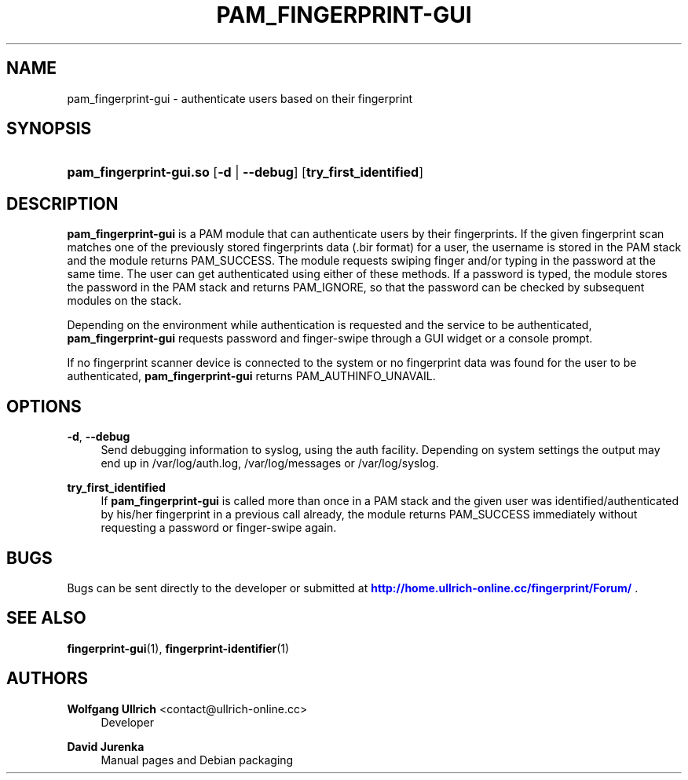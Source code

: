'\" t
.\"     Title: pam_fingerprint-gui
.\"    Author: Wolfgang Ullrich <contact@ullrich-online.cc>
.\" Generator: DocBook XSL Stylesheets v1.76.1 <http://docbook.sf.net/>
.\"      Date: September 16, 2014
.\"    Manual: User Manuals
.\"    Source: Fingerprint GUI 1.00
.\"  Language: English
.\"
.TH "PAM_FINGERPRINT\-GUI" "8" "September 16, 2014" "Fingerprint GUI 1\&.00" "User Manuals"
.\" -----------------------------------------------------------------
.\" * Define some portability stuff
.\" -----------------------------------------------------------------
.\" ~~~~~~~~~~~~~~~~~~~~~~~~~~~~~~~~~~~~~~~~~~~~~~~~~~~~~~~~~~~~~~~~~
.\" http://bugs.debian.org/507673
.\" http://lists.gnu.org/archive/html/groff/2009-02/msg00013.html
.\" ~~~~~~~~~~~~~~~~~~~~~~~~~~~~~~~~~~~~~~~~~~~~~~~~~~~~~~~~~~~~~~~~~
.ie \n(.g .ds Aq \(aq
.el       .ds Aq '
.\" -----------------------------------------------------------------
.\" * set default formatting
.\" -----------------------------------------------------------------
.\" disable hyphenation
.nh
.\" disable justification (adjust text to left margin only)
.ad l
.\" -----------------------------------------------------------------
.\" * MAIN CONTENT STARTS HERE *
.\" -----------------------------------------------------------------
.SH "NAME"
pam_fingerprint-gui \- authenticate users based on their fingerprint
.SH "SYNOPSIS"
.HP \w'\fBpam_fingerprint\-gui\&.so\fR\ 'u
\fBpam_fingerprint\-gui\&.so\fR [\fB\-d\fR | \fB\-\-debug\fR] [\fBtry_first_identified\fR]
.SH "DESCRIPTION"
.PP
\fBpam_fingerprint\-gui\fR
is a PAM module that can authenticate users by their fingerprints\&. If the given fingerprint scan matches one of the previously stored fingerprints data (\&.bir format) for a user, the username is stored in the PAM stack and the module returns PAM_SUCCESS\&. The module requests swiping finger and/or typing in the password at the same time\&. The user can get authenticated using either of these methods\&. If a password is typed, the module stores the password in the PAM stack and returns PAM_IGNORE, so that the password can be checked by subsequent modules on the stack\&.
.PP
Depending on the environment while authentication is requested and the service to be authenticated,
\fBpam_fingerprint\-gui\fR
requests password and finger\-swipe through a GUI widget or a console prompt\&.
.PP
If no fingerprint scanner device is connected to the system or no fingerprint data was found for the user to be authenticated,
\fBpam_fingerprint\-gui\fR
returns PAM_AUTHINFO_UNAVAIL\&.
.SH "OPTIONS"
.PP
\fB\-d\fR, \fB\-\-debug\fR
.RS 4
Send debugging information to syslog, using the auth facility\&. Depending on system settings the output may end up in
/var/log/auth\&.log,
/var/log/messages
or
/var/log/syslog\&.
.RE
.PP
\fBtry_first_identified\fR
.RS 4
If
\fBpam_fingerprint\-gui\fR
is called more than once in a PAM stack and the given user was identified/authenticated by his/her fingerprint in a previous call already, the module returns PAM_SUCCESS immediately without requesting a password or finger\-swipe again\&.
.RE
.SH "BUGS"
.PP
Bugs can be sent directly to the developer or submitted at
\m[blue]\fB\%http://home.ullrich-online.cc/fingerprint/Forum/\fR\m[]
\&.
.SH "SEE ALSO"
.PP

\fBfingerprint-gui\fR(1),
\fBfingerprint-identifier\fR(1)
.SH "AUTHORS"
.PP
\fBWolfgang Ullrich\fR <\&contact@ullrich\-online\&.cc\&>
.RS 4
Developer
.RE
.PP
\fBDavid Jurenka\fR
.RS 4
Manual pages and Debian packaging
.RE
